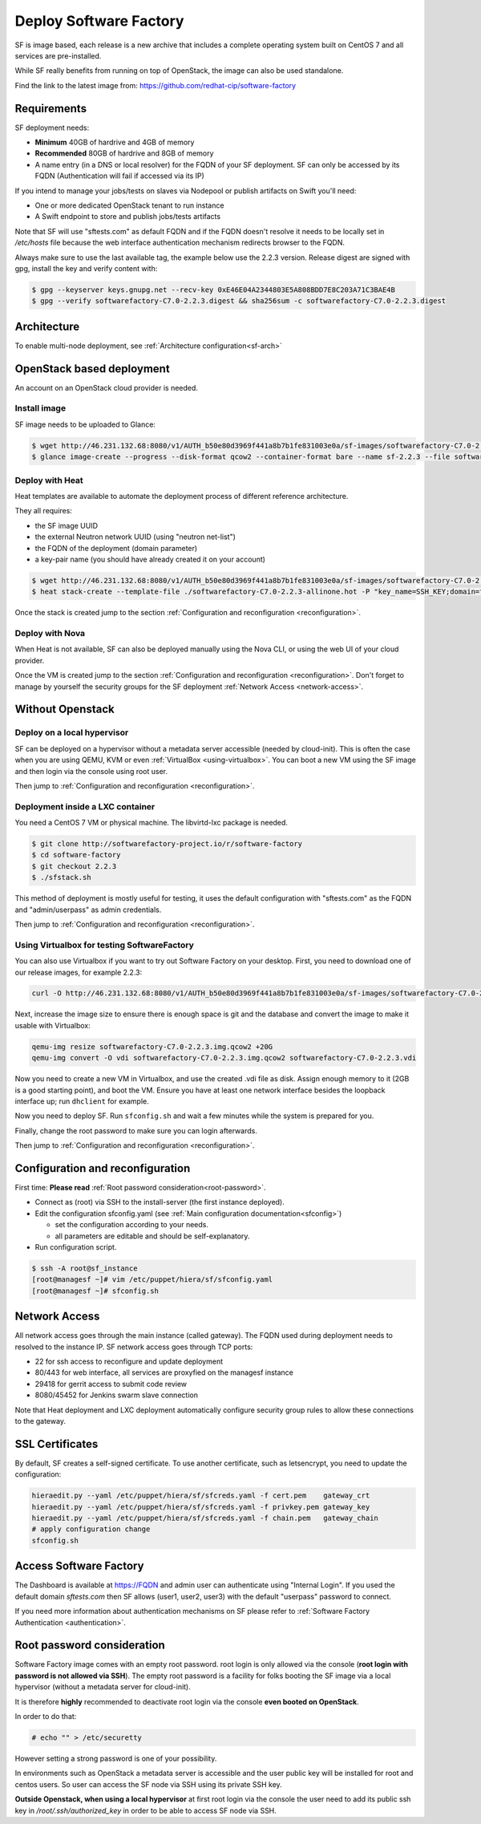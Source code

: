 Deploy Software Factory
=======================

SF is image based, each release is a new archive that includes
a complete operating system built on CentOS 7 and all services
are pre-installed.

While SF really benefits from running on top of OpenStack, the image
can also be used standalone.

Find the link to the latest image from: https://github.com/redhat-cip/software-factory


Requirements
------------

SF deployment needs:

* **Minimum** 40GB of hardrive and 4GB of memory
* **Recommended** 80GB of hardrive and 8GB of memory
* A name entry (in a DNS or local resolver) for the FQDN of your SF deployment. SF can only be accessed by its FQDN (Authentication will fail if accessed via its IP)

If you intend to manage your jobs/tests on slaves via Nodepool or publish artifacts on Swift you'll need:

* One or more dedicated OpenStack tenant to run instance
* A Swift endpoint to store and publish jobs/tests artifacts

Note that SF will use "sftests.com" as default FQDN and if the FQDN doesn't resolve it needs to be locally
set in */etc/hosts* file because the web interface authentication mechanism redirects browser to the FQDN.

Always make sure to use the last available tag, the example below use the 2.2.3 version. Release
digest are signed with gpg, install the key and verify content with:

.. code-block:: bash

 $ gpg --keyserver keys.gnupg.net --recv-key 0xE46E04A2344803E5A808BDD7E8C203A71C3BAE4B
 $ gpg --verify softwarefactory-C7.0-2.2.3.digest && sha256sum -c softwarefactory-C7.0-2.2.3.digest


Architecture
------------

To enable multi-node deployment, see :ref:`Architecture configuration<sf-arch>`


OpenStack based deployment
--------------------------

An account on an OpenStack cloud provider is needed.


Install image
.............

SF image needs to be uploaded to Glance:

.. code-block:: bash

 $ wget http://46.231.132.68:8080/v1/AUTH_b50e80d3969f441a8b7b1fe831003e0a/sf-images/softwarefactory-C7.0-2.2.3.img.qcow2
 $ glance image-create --progress --disk-format qcow2 --container-format bare --name sf-2.2.3 --file softwarefactory-C7.0-2.2.3.img.qcow2


Deploy with Heat
................

Heat templates are available to automate the deployment process of different reference architecture.

They all requires:

* the SF image UUID
* the external Neutron network UUID (using "neutron net-list")
* the FQDN of the deployment (domain parameter)
* a key-pair name (you should have already created it on your account)

.. code-block:: bash

 $ wget http://46.231.132.68:8080/v1/AUTH_b50e80d3969f441a8b7b1fe831003e0a/sf-images/softwarefactory-C7.0-2.2.3-allinone.hot
 $ heat stack-create --template-file ./softwarefactory-C7.0-2.2.3-allinone.hot -P "key_name=SSH_KEY;domain=fqdn_of_deployment;image_id=GLANCE_UUID;ext_net_uuid=NETWORK_UUID;flavor=m1.large" sf_stack

Once the stack is created jump to the section :ref:`Configuration and reconfiguration <reconfiguration>`.


Deploy with Nova
................

When Heat is not available, SF can also be deployed manually using the Nova CLI, or
using the web UI of your cloud provider.

Once the VM is created jump to the section :ref:`Configuration and reconfiguration <reconfiguration>`.
Don't forget to manage by yourself the security groups for the SF deployment :ref:`Network Access <network-access>`.


Without Openstack
-----------------

Deploy on a local hypervisor
............................

SF can be deployed on a hypervisor without a metadata server accessible (needed by cloud-init).
This is often the case when you are using QEMU, KVM or even :ref:`VirtualBox <using-virtualbox>`. You can boot
a new VM using the SF image and then login via the console using root user.

Then jump to :ref:`Configuration and reconfiguration <reconfiguration>`.


Deployment inside a LXC container
.................................

You need a CentOS 7 VM or physical machine. The libvirtd-lxc package is needed.

.. code-block:: bash

 $ git clone http://softwarefactory-project.io/r/software-factory
 $ cd software-factory
 $ git checkout 2.2.3
 $ ./sfstack.sh

This method of deployment is mostly useful for testing, it uses the default configuration
with "sftests.com" as the FQDN and "admin/userpass" as admin credentials.

Then jump to :ref:`Configuration and reconfiguration <reconfiguration>`.


.. _using-virtualbox:

Using Virtualbox for testing SoftwareFactory
............................................

You can also use Virtualbox if you want to try out Software Factory on your
desktop.  First, you need to download one of our release images, for example
2.2.3:

.. code-block:: bash

 curl -O http://46.231.132.68:8080/v1/AUTH_b50e80d3969f441a8b7b1fe831003e0a/sf-images/softwarefactory-C7.0-2.2.3.img.qcow2

Next, increase the image size to ensure there is enough space is git and the
database and convert the image to make it usable with Virtualbox:

.. code-block:: bash

 qemu-img resize softwarefactory-C7.0-2.2.3.img.qcow2 +20G
 qemu-img convert -O vdi softwarefactory-C7.0-2.2.3.img.qcow2 softwarefactory-C7.0-2.2.3.vdi

Now you need to create a new VM in Virtualbox, and use the created .vdi file as
disk. Assign enough memory to it (2GB is a good starting point), and boot the
VM.  Ensure you have at least one network interface besides the loopback
interface up; run ``dhclient`` for example.

Now you need to deploy SF. Run ``sfconfig.sh`` and wait a few minutes while the
system is prepared for you.

Finally, change the root password to make sure you can login afterwards.

Then jump to :ref:`Configuration and reconfiguration <reconfiguration>`.


.. _reconfiguration:

Configuration and reconfiguration
---------------------------------

First time: **Please read** :ref:`Root password consideration<root-password>`.

* Connect as (root) via SSH to the install-server (the first instance deployed).
* Edit the configuration sfconfig.yaml (see :ref:`Main configuration documentation<sfconfig>`)

  * set the configuration according to your needs.
  * all parameters are editable and should be self-explanatory.

* Run configuration script.

.. code-block:: bash

 $ ssh -A root@sf_instance
 [root@managesf ~]# vim /etc/puppet/hiera/sf/sfconfig.yaml
 [root@managesf ~]# sfconfig.sh


.. _network-access:

Network Access
--------------

All network access goes through the main instance (called gateway). The FQDN
used during deployment needs to resolved to the instance IP. SF network
access goes through TCP ports:

* 22 for ssh access to reconfigure and update deployment
* 80/443 for web interface, all services are proxyfied on the managesf instance
* 29418 for gerrit access to submit code review
* 8080/45452 for Jenkins swarm slave connection

Note that Heat deployment and LXC deployment automatically configure
security group rules to allow these connections to the gateway.


SSL Certificates
----------------

By default, SF creates a self-signed certificate. To use another certificate,
such as letsencrypt, you need to update the configuration:

.. code-block:: bash

  hieraedit.py --yaml /etc/puppet/hiera/sf/sfcreds.yaml -f cert.pem    gateway_crt
  hieraedit.py --yaml /etc/puppet/hiera/sf/sfcreds.yaml -f privkey.pem gateway_key
  hieraedit.py --yaml /etc/puppet/hiera/sf/sfcreds.yaml -f chain.pem   gateway_chain
  # apply configuration change
  sfconfig.sh


Access Software Factory
-----------------------

The Dashboard is available at https://FQDN and admin user can authenticate
using "Internal Login". If you used the default domain *sftests.com* then
SF allows (user1, user2, user3) with the default "userpass" password to connect.

If you need more information about authentication mechanisms on SF please refer to
:ref:`Software Factory Authentication <authentication>`.


.. _root-password:

Root password consideration
---------------------------

Software Factory image comes with an empty root password. root login is only
allowed via the console (**root login with password is not allowed via SSH**). The
empty root password is a facility for folks booting the SF image via a local
hypervisor (without a metadata server for cloud-init).

It is therefore **highly** recommended to deactivate root login via the console
**even booted on OpenStack**.

In order to do that:

.. code-block:: bash

  # echo "" > /etc/securetty

However setting a strong password is one of your possibility.

In environments such as OpenStack a metadata server is accessible and the user public
key will be installed for root and centos users. So user can access the SF node
via SSH using its private SSH key.

**Outside Openstack, when using a local hypervisor** at first root login via the
console the user need to add its public ssh key in */root/.ssh/authorized_key* in
order to be able to access SF node via SSH.

